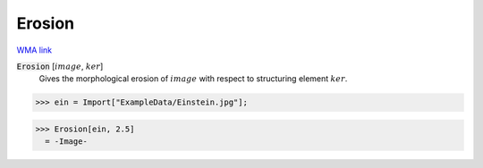 Erosion
=======

`WMA link <https://reference.wolfram.com/language/ref/Erosion.html>`_


:code:`Erosion` [:math:`image`, :math:`ker`]
    Gives the morphological erosion of :math:`image` with respect to structuring element :math:`ker`.





>>> ein = Import["ExampleData/Einstein.jpg"];

>>> Erosion[ein, 2.5]
  = -Image-

